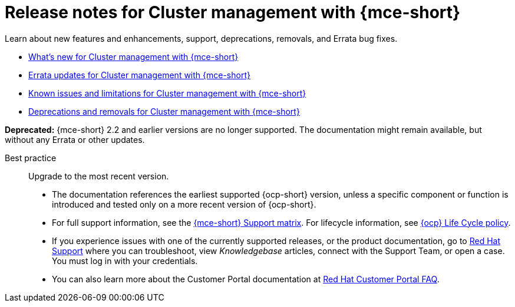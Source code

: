 [#mce-release-notes]
= Release notes for Cluster management with {mce-short}

Learn about new features and enhancements, support, deprecations, removals, and Errata bug fixes.

* xref:../release_notes/mce_whats_new.adoc#whats-new[What's new for Cluster management with {mce-short}]
* xref:../release_notes/mce_errata.adoc#errata-updates-mce[Errata updates for Cluster management with {mce-short}]
* xref:../release_notes/mce_known_issues.adoc#known-issues-mce[Known issues and limitations for Cluster management with {mce-short}]
* xref:../release_notes/mce_deprecate_remove.adoc#deprecations-removals-cluster-mce[Deprecations and removals for Cluster management with {mce-short}]

*Deprecated:* {mce-short} 2.2 and earlier versions are no longer supported. The documentation might remain available, but without any Errata or other updates.

Best practice:: Upgrade to the most recent version.

* The documentation references the earliest supported {ocp-short} version, unless a specific component or function is introduced and tested only on a more recent version of {ocp-short}.

* For full support information, see the link:https://access.redhat.com/articles/7086906[{mce-short} Support matrix]. For lifecycle information, see link:https://access.redhat.com/support/policy/updates/openshift[{ocp} Life Cycle policy].

* If you experience issues with one of the currently supported releases, or the product documentation, go to link:https://www.redhat.com/en/services/support[Red Hat Support] where you can troubleshoot, view _Knowledgebase_ articles, connect with the Support Team, or open a case. You must log in with your credentials.

* You can also learn more about the Customer Portal documentation at link:https://access.redhat.com/articles/33844[Red Hat Customer Portal FAQ].